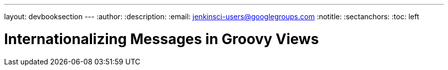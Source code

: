 ---
layout: devbooksection
---
:author:
:description:
:email: jenkinsci-users@googlegroups.com
:notitle:
:sectanchors:
:toc: left

= Internationalizing Messages in Groovy Views
